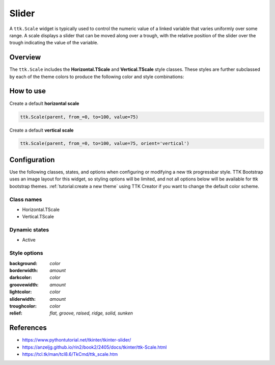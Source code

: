 Slider
######
A ``ttk.Scale`` widget is typically used to control the numeric value of a linked variable that varies uniformly over
some range. A scale displays a slider that can be moved along over a trough, with the relative position of the slider
over the trough indicating the value of the variable.

Overview
========
The ``ttk.Scale`` includes the **Horizontal.TScale** and **Vertical.TScale** style classes. These styles are further
subclassed by each of the theme colors to produce the following color and style combinations:

.. figure:: images/scale_horizontal.png

.. figure:: images/scale_vertical.png

How to use
==========
Create a default **horizontal scale**

.. code-block:: python

    ttk.Scale(parent, from_=0, to=100, value=75)

Create a default **vertical scale**

.. code-block:: python

    ttk.Scale(parent, from_=0, to=100, value=75, orient='vertical')


Configuration
=============
Use the following classes, states, and options when configuring or modifying a new ttk progressbar style. TTK Bootstrap
uses an image layout for this widget, so styling options will be limited, and not all options below will be available
for ttk bootstrap themes.
:ref:`tutorial:create a new theme` using TTK Creator if you want to change the default color scheme.

Class names
-----------
- Horizontal.TScale
- Vertical.TScale

Dynamic states
--------------
- Active

Style options
-------------
:background: `color`
:borderwidth: `amount`
:darkcolor: `color`
:groovewidth: `amount`
:lightcolor: `color`
:sliderwidth: `amount`
:troughcolor: `color`
:relief: `flat, groove, raised, ridge, solid, sunken`


References
==========
- https://www.pythontutorial.net/tkinter/tkinter-slider/
- https://anzeljg.github.io/rin2/book2/2405/docs/tkinter/ttk-Scale.html
- https://tcl.tk/man/tcl8.6/TkCmd/ttk_scale.htm
